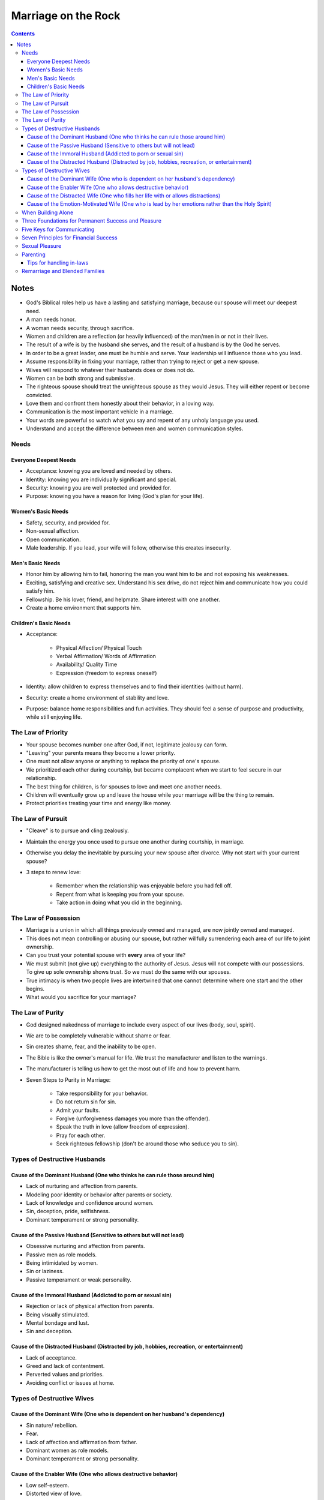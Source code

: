 ====================
Marriage on the Rock
====================

.. contents::

Notes
=====
* God's Biblical roles help us have a lasting and satisfying marriage, because our spouse will meet our deepest need.
* A man needs honor.
* A woman needs security, through sacrifice.
* Women and children are a reflection (or heavily influenced) of the man/men in or not in their lives.
* The result of a wife is by the husband she serves, and the result of a husband is by the God he serves.
* In order to be a great leader, one must be humble and serve. Your leadership will influence those who you lead.
* Assume responsibility in fixing your marriage, rather than trying to reject or get a new spouse.
* Wives will respond to whatever their husbands does or does not do.
* Women can be both strong and submissive.
* The righteous spouse should treat the unrighteous spouse as they would Jesus. They will either repent or become convicted.
* Love them and confront them honestly about their behavior, in a loving way.
* Communication is the most important vehicle in a marriage.
* Your words are powerful so watch what you say and repent of any unholy language you used.
* Understand and accept the difference between men and women communication styles.

Needs
-----

Everyone Deepest Needs
++++++++++++++++++++++
* Acceptance: knowing you are loved and needed by others.
* Identity: knowing you are individually significant and special.
* Security: knowing you are well protected and provided for.
* Purpose: knowing you have a reason for living (God's plan for your life).

Women's Basic Needs
+++++++++++++++++++
* Safety, security, and provided for.
* Non-sexual affection.
* Open communication.
* Male leadership. If you lead, your wife will follow, otherwise this creates insecurity.

Men's Basic Needs
+++++++++++++++++
* Honor him by allowing him to fail, honoring the man you want him to be and not exposing his weaknesses.
* Exciting, satisfying and creative sex. Understand his sex drive, do not reject him and communicate how you could satisfy him.
* Fellowship. Be his lover, friend, and helpmate. Share interest with one another.
* Create a home environment that supports him.

Children's Basic Needs
++++++++++++++++++++++
* Acceptance:

    * Physical Affection/ Physical Touch
    * Verbal Affirmation/ Words of Affirmation
    * Availability/ Quality Time
    * Expression (freedom to express oneself)

* Identity: allow children to express themselves and to find their identities (without harm).
* Security: create a home environment of stability and love.
* Purpose: balance home responsibilities and fun activities. They should feel a sense of purpose and productivity, while still enjoying life.

The Law of Priority
-------------------
* Your spouse becomes number one after God, if not, legitimate jealousy can form.
* "Leaving" your parents means they become a lower priority.
* One must not allow anyone or anything to replace the priority of one's spouse.
* We prioritized each other during courtship, but became complacent when we start to feel secure in our relationship.
* The best thing for children, is for spouses to love and meet one another needs.
* Children will eventually grow up and leave the house while your marriage will be the thing to remain.
* Protect priorities treating your time and energy like money.

The Law of Pursuit
------------------
* "Cleave" is to pursue and cling zealously.
* Maintain the energy you once used to pursue one another during courtship, in marriage.
* Otherwise you delay the inevitable by pursuing your new spouse after divorce. Why not start with your current spouse?
* 3 steps to renew love:

    * Remember when the relationship was enjoyable before you had fell off.
    * Repent from what is keeping you from your spouse.
    * Take action in doing what you did in the beginning.

The Law of Possession
---------------------
* Marriage is a union in which all things previously owned and managed, are now jointly owned and managed.
* This does not mean controlling or abusing our spouse, but rather willfully surrendering each area of our life to joint ownership.
* Can you trust your potential spouse with **every** area of your life?
* We must submit (not give up) everything to the authority of Jesus. Jesus will not compete with our possessions. To give up sole ownership shows trust. So we must do the same with our spouses.
* True intimacy is when two people lives are intertwined that one cannot determine where one start and the other begins.
* What would you sacrifice for your marriage?

The Law of Purity
-----------------
* God designed nakedness of marriage to include every aspect of our lives (body, soul, spirit).
* We are to be completely vulnerable without shame or fear.
* Sin creates shame, fear, and the inability to be open.
* The Bible is like the owner's manual for life. We trust the manufacturer and listen to the warnings.
* The manufacturer is telling us how to get the most out of life and how to prevent harm.
* Seven Steps to Purity in Marriage:

    * Take responsibility for your behavior.
    * Do not return sin for sin.
    * Admit your faults.
    * Forgive (unforgiveness damages you more than the offender).
    * Speak the truth in love (allow freedom of expression).
    * Pray for each other.
    * Seek righteous fellowship (don't be around those who seduce you to sin).

Types of Destructive Husbands
-----------------------------

Cause of the Dominant Husband (One who thinks he can rule those around him)
+++++++++++++++++++++++++++++++++++++++++++++++++++++++++++++++++++++++++++
* Lack of nurturing and affection from parents.
* Modeling poor identity or behavior after parents or society.
* Lack of knowledge and confidence around women.
* Sin, deception, pride, selfishness.
* Dominant temperament or strong personality.

Cause of the Passive Husband (Sensitive to others but will not lead)
++++++++++++++++++++++++++++++++++++++++++++++++++++++++++++++++++++
* Obsessive nurturing and affection from parents.
* Passive men as role models.
* Being intimidated by women.
* Sin or laziness.
* Passive temperament or weak personality.

Cause of the Immoral Husband (Addicted to porn or sexual sin)
+++++++++++++++++++++++++++++++++++++++++++++++++++++++++++++
* Rejection or lack of physical affection from parents.
* Being visually stimulated.
* Mental bondage and lust.
* Sin and deception.

Cause of the Distracted Husband (Distracted by job, hobbies, recreation, or entertainment)
++++++++++++++++++++++++++++++++++++++++++++++++++++++++++++++++++++++++++++++++++++++++++
* Lack of acceptance.
* Greed and lack of contentment.
* Perverted values and priorities.
* Avoiding conflict or issues at home.

Types of Destructive Wives
---------------------------

Cause of the Dominant Wife (One who is dependent on her husband's dependency)
+++++++++++++++++++++++++++++++++++++++++++++++++++++++++++++++++++++++++++++
* Sin nature/ rebellion.
* Fear.
* Lack of affection and affirmation from father.
* Dominant women as role models.
* Dominant temperament or strong personality.

Cause of the Enabler Wife (One who allows destructive behavior)
+++++++++++++++++++++++++++++++++++++++++++++++++++++++++++++++
* Low self-esteem.
* Distorted view of love.
* Fear of rejection and being alone.
* Passive temperament personality.

Cause of the Distracted Wife (One who fills her life with or allows distractions)
+++++++++++++++++++++++++++++++++++++++++++++++++++++++++++++++++++++++++++++++++
* Distracted husband.
* Motherhood.
* Overload or too many responsibilities.
* Lack of boundaries and priorities in relationships.

Cause of the Emotion-Motivated Wife (One who is lead by her emotions rather than the Holy Spirit)
+++++++++++++++++++++++++++++++++++++++++++++++++++++++++++++++++++++++++++++++++++++++++++++++++
* Lack of faith.
* Lack of discipline.
* Deception.

When Building Alone
-------------------
* Be completely humble and submitted to God.
* Be willing to suffer righteously and face hardships for your marriage.
* Pray and seek God for a plan and vision.
* Seek Godly counsel and support. Share details with people you trust and are spiritually mature. Don't be discouraged or influenced by the unrighteous.

Three Foundations for Permanent Success and Pleasure
----------------------------------------------------
* Hard Soil: the lack of knowledge will never plant the seed. Be open to learning and receiving knowledge and God's Word.
* Shallow Soil: the lack of commitment will never sustain the seed. Be committed to working and sacrificing for your marriage.
* Thorny Soil: the lack of discipline will never grow the seed. Be disciplined at prioritizing and maintaining your marriage.

Five Keys for Communicating
---------------------------
* Caring and Empathy.
* Active Listening.
* Giving Praise.
* Loving Confrontation (speak truth with love) at Proper Timing.
* Openness, Intimacy, and Vulnerability.

Seven Principles for Financial Success
--------------------------------------
* Submit Ownership to God.
* Test Your Faith and Stewardship Through Tithing.
* Exercise Great Leadership by Planning a Budget and Estate Planning.
* Be Content and Thankful of What You Have.
* Be Faithful and a Proper Steward (Planning) for Financial Security.
* Be Free from Debt.
* Be Selfless and Willing to Sacrifice for Your Marriage and Family.

Sexual Pleasure
---------------
* Women need open and detailed communication. Communication for women is like sex for men, turning off your words is like the stopping of sex. Women are physically modest and needs a protected/ safe environment to open up for sex.
* Men need trust and security. Men are emotionally modest and needs a protected/ safe environment to open up to talk.
* God wants us to enjoy sex, it's good, He created it. He placed parameters on sex to protect us from harm.
* Whatever practices a married couple decide on (within the parameters), here are questions to consider:

    * Does this increase oneness and intimacy?
    * Is it mutually pleasurable or or agreed upon?
    * Is it hygienically and physically safe?
    * Can I do it with a clear conscience before God?
    * Is this someone I would want my children to practice in their marriage?

* Pray together on your sex lives and what you'd like to accomplish.
* Men are misinformed and deceived when it comes to sex.
* One should be able to share their sexual needs and desires with their spouse, but the inspiration should not come from negative influences.
* You should be selfless in wanting to satisfy your spouse before yourself.
* Things men should know:

    * Her life being satisfied and feeling safe.
    * Talking and quality time.
    * Be aware of her performance anxiety.
    * Attention after sex.
    * Implicit touching and tenderness.

* Understand the sexual differences between men and women.
* Women should seek Godly counsel if sexually abused and for sexual guilt.

Parenting
---------
* Parents purpose are to transition children from their care and usher them to the arms of God, and to meet their basic needs; identity, security, purpose, and acceptance.
* They dependent on parents to meet those needs until they are young adults.
* Children will have an understanding of God based on the parents characteristics, treatment of them, love and truth, and being involved. They see us as God when young. This will help them to accept Jesus.
* Children will follow what we do, not what we say.
* Parents lifestyle will impact children's development and exposure.
* Abuse: physical, emotional, or spiritual influences that are harmful and demonstrates ungodliness.
* Discipline your children with love and consistency (following through).
* Parents must agree on discipline and share the discipline responsibilities.

Tips for handling in-laws
+++++++++++++++++++++++++
* Honor: Grown and married children can still honor their parents while setting healthy boundaries. Parents no longer have an God-approved authority over the child's life. Show love and honor while maintaining boundaries.
* Separation: Married couples must have a healthy separation/ re-prioritization from their parents, to have quality time with each other and the children, in addition to building your identities. You need the space to be who God called you both to be. Problems with mother-in-laws:

    * Lack Other Fulfilling Relationships.
    * Identity is Tied to Child's (Triangling, Cross-Gender Identification).
    * Adversarial with Child's Spouse.

* Protection: Protect your spouse and children from interference or criticism by parents. Limit exposure to those who don't support or respect your values. Ten Commandments for Grandparents (pg.269).
* Friendship: View parents as friends, confront them the way you would a friend, respectfully.

Remarriage and Blended Families
-------------------------------
* One must forgive their ex-spouse in order to have a healthier marriage moving forward.
* Inner vows are dangerous to one's spiritual and emotional health. It makes us God by saying what we will or won't do (note this isn't the same as boundaries).
* Being able to forgive (others as well as yourself) free yourself from your past.
* Receive God's grace in order to give grace. You cannot give what you don't have.
* The purpose of dating is to examine the character of another person and your level of compatibility.
* Be committed to your new marriage and not assume failure.
* When remarrying, be one. Assume all ownership and responsibility for your lives (including children).
* You must give your children to your new spouse and/ or receive their children.
* Be sensitive to the child's emotions.
* Allow your spouse to have agape love for your children.
* Know that when remarrying, you assume everything from the new spouses life, the good and the bad.
* Family should be built around the marriage, nothing else. Make your marriage a priority.
* Don't allow fear and emotions to drive your decisions.
* If ex-spouse is being a negative influence to the children, continue to be a positive influence.
* Have a healthy line of communication as well as boundaries, with the ex-spouse.
* Have boundaries with the step-children.
* Listen to your children, especially if there is abuse.
* Children need to forgive the their parents for divorce.
* Proper dating is patient when introducing the children.
* The new spouse should honor the ex-spouse and not fuel or allow negative feelings of ex-spouse/ biological parent.
